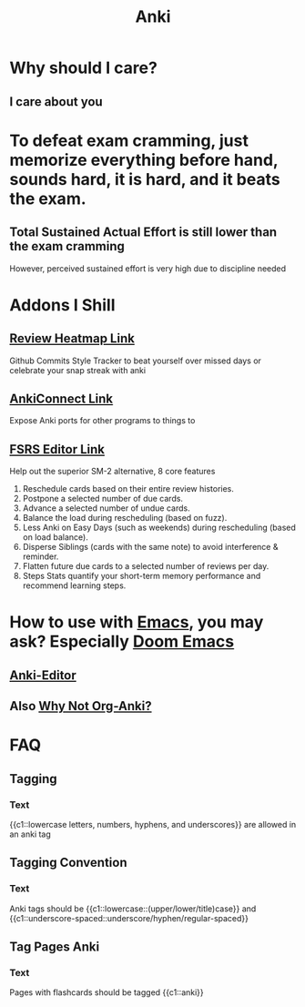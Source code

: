 :PROPERTIES:
:ID:       654fb067-d351-41eb-ae79-201a36f6592e
:ANKI_DECK: Thoughts
:END:
#+title: Anki
#+filetags: :zygoat:memory:anki:
* Why should I care?
** I care about you
* To defeat exam cramming, just memorize everything before hand, sounds hard, it is hard, and it beats the exam.
** Total Sustained Actual Effort is still lower than the exam cramming
However, perceived sustained effort is very high due to discipline needed
* Addons I Shill
** [[https://ankiweb.net/shared/info/1771074083][Review Heatmap Link]]
Github Commits Style Tracker to beat yourself over missed days or celebrate your snap streak with anki
** [[https://ankiweb.net/shared/info/2055492159][AnkiConnect Link]]
Expose Anki ports for other programs to things to
** [[https://ankiweb.net/shared/info/759844606][FSRS Editor Link]]
Help out the superior SM-2 alternative, 8 core features
1. Reschedule cards based on their entire review histories.
2. Postpone a selected number of due cards.
3. Advance a selected number of undue cards.
4. Balance the load during rescheduling (based on fuzz).
5. Less Anki on Easy Days (such as weekends) during rescheduling (based on load balance).
6. Disperse Siblings (cards with the same note) to avoid interference & reminder.
7. Flatten future due cards to a selected number of reviews per day.
8. Steps Stats quantify your short-term memory performance and recommend learning steps.

* How to use with [[id:4dc863d7-e3b5-46ba-893b-4a3b4232ca51][Emacs]], you may ask? Especially [[id:5b260887-65a1-42b8-9cfb-01fe0896ae98][Doom Emacs]]
** [[id:3c0d052c-09b1-45da-b549-cdc191438895][Anki-Editor]]
** Also [[id:3bc22451-411a-4779-b0de-185a6199b9fd][Why Not Org-Anki?]]
* FAQ
** Tagging
:PROPERTIES:
:ANKI_NOTE_TYPE: Cloze
:ANKI_TAGS: anki tagging
:ANKI_NOTE_ID: 1755636263246
:ANKI_NOTE_HASH: 73990cce1c5f87fc98db127bce4c0a6b
:END:
*** Text
{{c1::lowercase letters, numbers, hyphens, and underscores}} are allowed in an anki tag
** Tagging Convention
:PROPERTIES:
:ANKI_NOTE_TYPE: Cloze
:ANKI_TAGS: anki tagging
:ANKI_DECK: Conventions
:ANKI_NOTE_ID: 1755636659615
:ANKI_NOTE_HASH: 6969eb9a8fcb627f85d85da2010701aa
:END:
*** Text
Anki tags should be {{c1::lowercase::(upper/lower/title)case}} and {{c1::underscore-spaced::underscore/hyphen/regular-spaced}}
** Tag Pages Anki
:PROPERTIES:
:ANKI_NOTE_TYPE: Cloze
:ANKI_NOTE_ID: 1755644658748
:ANKI_NOTE_HASH: 4e3db023d9b86c14a88f111e7ddd83f9
:ANKI_DECK: Conventions
:END:
*** Text
Pages with flashcards should be tagged {{c1::anki}}
